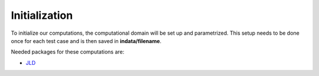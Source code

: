 .. highlight:: julia

=================
Initialization
=================
To initialize our computations, the computational domain will be set up and parametrized. This setup needs to be done once for each test case and is then saved in **indata/filename**.  


Needed packages for these computations are: 

* `JLD <https://github.com/JuliaLang/JLD.jl>`_

